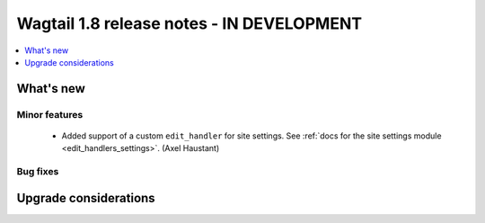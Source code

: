 ==========================================
Wagtail 1.8 release notes - IN DEVELOPMENT
==========================================

.. contents::
    :local:
    :depth: 1


What's new
==========


Minor features
~~~~~~~~~~~~~~

 * Added support of a custom ``edit_handler`` for site settings. See :ref:`docs for the site settings module <edit_handlers_settings>`. (Axel Haustant)


Bug fixes
~~~~~~~~~


Upgrade considerations
======================
